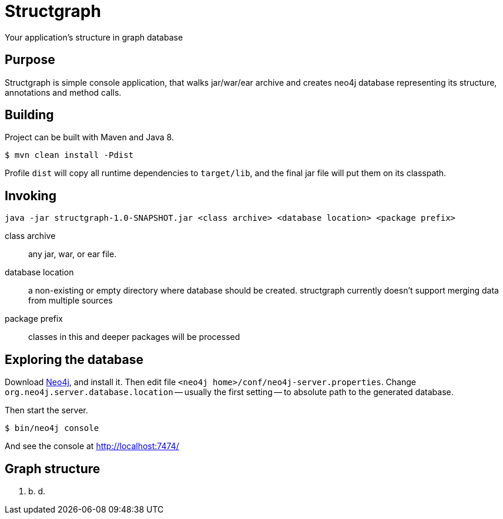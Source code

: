 = Structgraph

Your application's structure in graph database

== Purpose

Structgraph is simple console application, that walks jar/war/ear archive and
creates neo4j database representing its structure, annotations and method calls.

== Building

Project can be built with Maven and Java 8.

----
$ mvn clean install -Pdist
----

Profile `dist` will copy all runtime dependencies to `target/lib`, and the final
jar file will put them on its classpath.

== Invoking

----
java -jar structgraph-1.0-SNAPSHOT.jar <class archive> <database location> <package prefix>
----

class archive:: any jar, war, or ear file.
database location:: a non-existing or empty directory where database should be created.
structgraph currently doesn't support merging data from multiple sources
package prefix:: classes in this and deeper packages will be processed

== Exploring the database

Download http://neo4j.com/download/[Neo4j], and install it. Then edit file
`<neo4j home>/conf/neo4j-server.properties`. Change `org.neo4j.server.database.location`
-- usually the first setting -- to absolute path to the generated database.

Then start the server.

----
$ bin/neo4j console
----

And see the console at http://localhost:7474/

== Graph structure

t. b. d.
